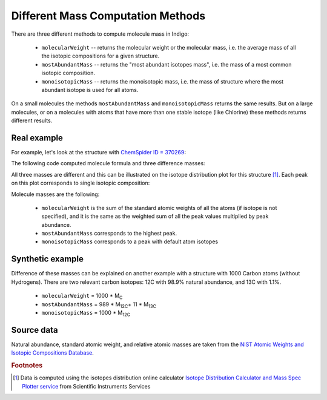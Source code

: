 .. _mass:

==================================
Different Mass Computation Methods
==================================

There are three different methods to compute molecule mass in Indigo:

 * ``molecularWeight`` -- returns the molecular weight or the molecular mass, i.e. the average mass of all the isotopic compositions for a given structure.
 * ``mostAbundantMass`` --  returns the "most abundant isotopes mass", i.e. the mass of a most common isotopic composition.
 * ``monoisotopicMass`` --  returns the monoisotopic mass, i.e. the mass of structure where the most abundant isotope is used for all atoms.

On a small molecules the methods ``mostAbundantMass`` and ``monoisotopicMass`` returns the same results. But on a large molecules, 
or on a molecules with atoms that have more than one stable isotope (like Chlorine) these methods returns different results.

************
Real example
************

For example, let's look at the structure with `ChemSpider ID = 370269 <http://www.chemspider.com/Chemical-Structure.370269.html>`_:

.. indigorenderer::
    :indigoobjecttype: code
    :indigoloadertype: code
    :nocode:

    m = indigo.loadMoleculeFromFile('data/csid-370269.mol')
    # Render the structure
    indigo.setOption("render-bond-length", 12.0)
    indigo.setOption("render-coloring", True)
    indigoRenderer.renderToFile(m, "result.png")

The following code computed molecule formula and three difference masses:    
    
.. indigorenderer::
    :indigoobjecttype: code
    :indigoloadertype: code
    :downloads: data/csid-370269.mol
    :noimage:

    m = indigo.loadMoleculeFromFile('data/csid-370269.mol')
    
    print "Gross:", m.grossFormula(), "\n"
    
    print "molecularWeight = ", m.molecularWeight()
    print "mostAbundantMass =", m.mostAbundantMass()
    print "monoisotopicMass =", m.monoisotopicMass()

All three masses are different and this can be illustrated on the isotope distribution plot for this structure [#fiso]_. 
Each peak on this plot corresponds to single isotopic composition:
    
.. indigorenderer::
    :indigoobjecttype: code
    :indigoloadertype: code
    :includecodefile: data/mass-spec-plot.py
    :format: png

Molecule masses are the following:
    
  * ``molecularWeight`` is the sum of the standard atomic weights of all the atoms (if isotope is not specified), and it is the same as the weighted sum of 
    all the peak values multiplied by peak abundance.
  * ``mostAbundantMass`` corresponds to the highest peak.
  * ``monoisotopicMass`` corresponds to a peak with default atom isotopes
    
*****************
Synthetic example
*****************
    
Difference of these masses can be explained on another example with a structure with 1000 Carbon atoms (without Hydrogens). 
There are two relevant carbon isotopes: 12C with 98.9% natural abundance, and 13C with 1.1%.

  * ``molecularWeight`` = 1000 * M\ :sub:`C`\
  * ``mostAbundantMass`` = 989 * M\ :sub:`12C`\ + 11 * M\ :sub:`13C`\
  * ``monoisotopicMass``  = 1000 * M\ :sub:`12C`\
  
.. indigorenderer::
    :indigoobjecttype: code
    :indigoloadertype: code
    :nocode:
    :noimage:
    :nooutputtitle:

    m = indigo.createMolecule()
    for i in range(1000):
        m.addAtom("C")
    for i in range(1000):
        m.getAtom(i).addBond(m.getAtom((i + 1) % 1000), 2)
        
    print "molecularWeight = ", m.molecularWeight()
    print "mostAbundantMass =", m.mostAbundantMass()
    print "monoisotopicMass =", m.monoisotopicMass()
  
***********
Source data
***********
  
Natural abundance, standard atomic weight, and relative atomic masses are taken from the `NIST Atomic Weights and Isotopic Compositions Database <http://www.nist.gov/pml/data/comp.cfm>`_.
  
.. rubric:: Footnotes

.. [#fiso] Data is computed using the isotopes distribution online calculator `Isotope Distribution Calculator and Mass Spec Plotter service <http://www.sisweb.com/mstools/isotope.htm>`_ from Scientific Instruments Services
    